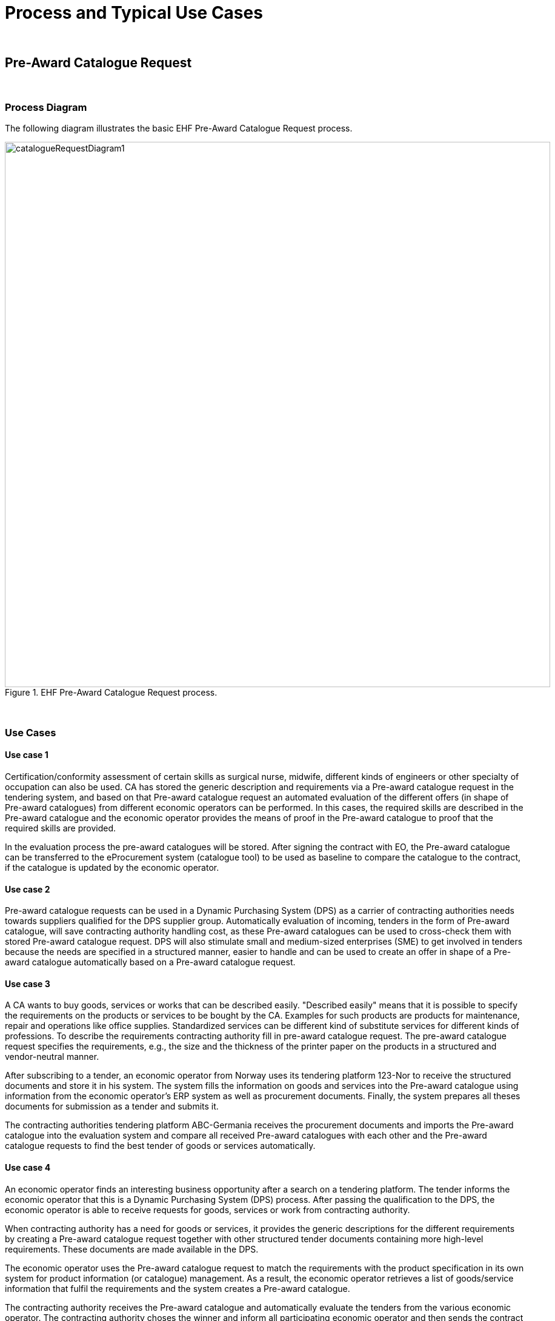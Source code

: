 
= Process and Typical Use Cases

{empty} +


== Pre-Award Catalogue Request

{empty} +

=== Process Diagram

The following diagram illustrates the basic EHF Pre-Award Catalogue Request process.

.EHF Pre-Award Catalogue Request process.
image::images/catalogueRequestDiagram1.png[align="center",900,900]

{empty} +

=== Use Cases

==== Use case 1

Certification/conformity assessment of certain skills as surgical nurse, midwife, different kinds of engineers or other specialty of occupation can also be used. CA has stored the generic description and requirements via a Pre-award catalogue request in the tendering system, and based on that Pre-award catalogue request an automated evaluation of the different offers (in shape of Pre-award catalogues) from different economic operators can be performed. In this cases, the required skills are described in the Pre-award catalogue and the economic operator provides the means of proof in the Pre-award catalogue to proof that the required skills are provided.

In the evaluation process the pre-award catalogues will be stored. After signing the contract with EO, the Pre-award catalogue can be transferred to the eProcurement system (catalogue tool) to be used as baseline to compare the catalogue to the contract, if the catalogue is updated by the economic operator.

==== Use case 2

Pre-award catalogue requests can be used in a Dynamic Purchasing System (DPS) as a carrier of contracting authorities needs towards suppliers qualified for the DPS supplier group. Automatically evaluation of incoming, tenders in the form of Pre-award catalogue, will save contracting authority handling cost, as these Pre-award catalogues can be used to cross-check them with stored Pre-award catalogue request. DPS will also stimulate small and medium-sized enterprises (SME) to get involved in tenders because the needs are specified in a structured manner, easier to handle and can be used to create an offer in shape of a Pre-award catalogue automatically based on a Pre-award catalogue request.

==== Use case 3

A CA wants to buy goods, services or works that can be described easily. "Described easily" means that it is possible to specify the requirements on the products or services to be bought by the CA. Examples for such products are products for maintenance, repair and operations like office supplies. Standardized services can be different kind of substitute services for different kinds of professions. To describe the requirements contracting authority fill in pre-award catalogue request. The pre-award catalogue request specifies the requirements, e.g., the size and the thickness of the printer paper on the products in a structured and vendor-neutral manner.

After subscribing to a tender, an economic operator from Norway uses its tendering platform 123-Nor to receive the structured documents and store it in his system. The system fills the information on goods and services into the Pre-award catalogue using information from the economic operator's ERP system as well as procurement documents. Finally, the system prepares all theses documents for submission as a tender and submits it.

The contracting authorities tendering platform ABC-Germania receives the procurement documents and imports the Pre-award catalogue into the evaluation system and compare all received Pre-award catalogues with each other and the Pre-award catalogue requests to find the best tender of goods or services automatically.


==== Use case 4

An economic operator finds an interesting business opportunity after a search on a tendering platform. The tender informs the economic operator that this is a Dynamic Purchasing System (DPS) process. After passing the qualification to the DPS, the economic operator is able to receive requests for goods, services or work from contracting authority.

When contracting authority has a need for goods or services, it provides the  generic descriptions for the different requirements by creating a Pre-award catalogue request together with other structured tender documents containing more high-level requirements. These documents are made available in the DPS.

The economic operator uses the Pre-award catalogue request to match the requirements with the product specification in its own system for product information (or catalogue) management. As a result, the economic operator retrieves a list of goods/service information that fulfil the requirements and the system creates a Pre-award catalogue.

The contracting authority receives the Pre-award catalogue and automatically evaluate the tenders from the various economic operator. The contracting authority choses the winner and inform all participating economic operator and then sends the contract for signing to the winning economic operator.

The winning Pre-award catalogue will be then the basis for placing orders, receiving reception of goods and services and atomically checking of sent invoices.

== Pre-Award Catalogue

{empty} +

=== Process Diagram

The following diagram illustrates the basic EHF Pre-Award Catalogue process.

.EHF Pre-Award Catalogue process.
image::images/catalogueDiagram1.png[align="center",900,900]

{empty} +

=== Use Case



On behalf of many municipalities or governmental entities a central unit has been given the task to accomplish a tender for the group on office supplies.

The call for tender includes a structured pre-award catalogue request with the needs for the group. The economic operator (tenderer) that prepares the tender downloads or receive the catalogue request as part of the procurement documents. The pre-award catalogue request is containing descriptions of product and services the group needs in a generic way, e.g. blue pen.

Economic operators choose their own products or services that fulfills the requirement and make use of a supplier eSubmission system to fill out the requested information as product number, product description, UoM (unit of measure) code, price, link to pictures and labels for environmental and social labels if required and so on. If the contracting authority provided structured information on the required goods, services or works base on codified property systems, for instance, provided by classification systems like GPC or eCl@ss, the economic operator can use this information to retrieve the necessary data on the offered goods, services or works from their product information systems. Futhermore, by using the aforementioned classification systems they can provide these product information in a structured way as well, so that it facilitates the automatic procession and evaluation of the tender.

After finalizing the pre-award catalogue they include the catalogue together with other structured documents or non-structured documents as PDF into the system. The system prepares for submission towards the tender systems by sending the bid package to the access point connected.

When contracting authority receive, through their access point, the pre-award catalogues from different tenderers, as part of the bid packages they lock down the offers. When time for open the bids, tendering system import the pre-award catalogue xml files in to their valuation service and find the best offer of products and/or services.

The central unit import the catalogue into their catalogue tool and check the quality. According to the contract the supplier is sending a post-award catalogue that’s compared towards the pre-award catalogue from the tender. When the catalogue is ok the central unit sends it out of their access point, based on a distribution list in the catalogue tool. The different municipalities or governmental entities is receiving the approved pre-award catalogue in their catalogue tool connected to their eProcurement system. When the catalogue already is approved, the system can automatically display the catalogue content in the eProcurement search engine used by the different entities buyers.

